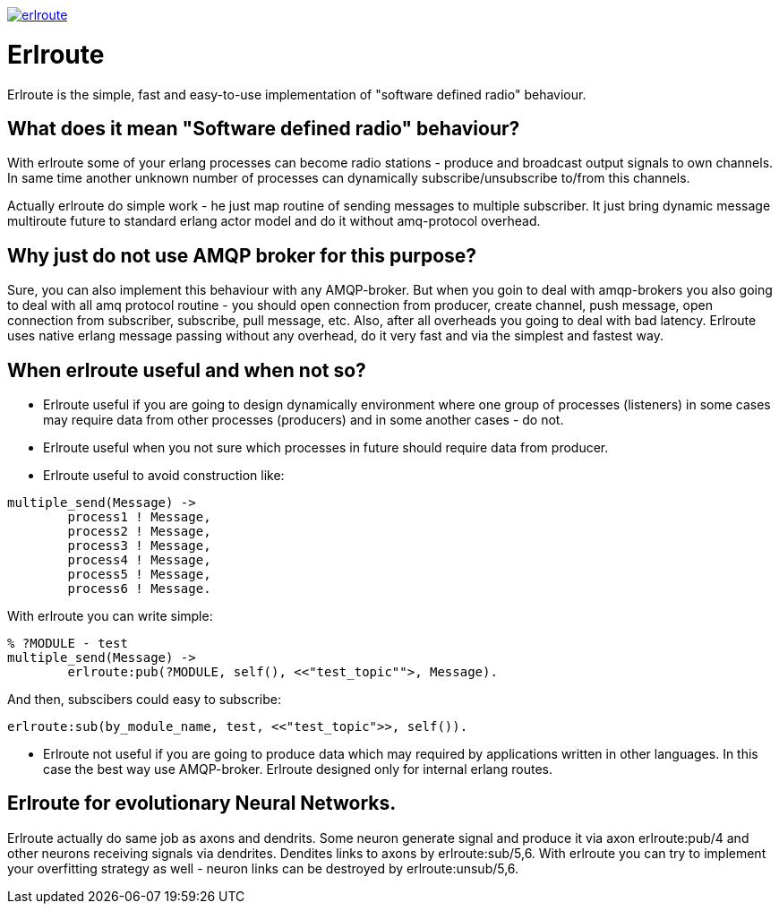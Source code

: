 image:https://api.travis-ci.org/spylik/erlroute.svg?branch=develop[title="Build Status", link="https://travis-ci.org/spylik/erlroute"]

= Erlroute

Erlroute is the simple, fast and easy-to-use implementation of "software defined radio" behaviour.

== What does it mean "Software defined radio" behaviour?

With erlroute some of your erlang processes can become radio stations - produce and broadcast output signals to own channels. In same time another unknown number of processes can dynamically subscribe/unsubscribe to/from this channels.

Actually erlroute do simple work - he just map routine of sending messages to multiple subscriber. It just bring dynamic message multiroute future to standard erlang actor model and do it without amq-protocol overhead.

== Why just do not use AMQP broker for this purpose?

Sure, you can also implement this behaviour with any AMQP-broker.
But when you goin to deal with amqp-brokers you also going to deal with all amq protocol routine - you should open connection from producer, create channel, push message, open connection from subscriber, subscribe, pull message, etc. Also, after all overheads you going to deal with bad latency. Erlroute uses native erlang message passing without any overhead, do it very fast and via the simplest and fastest way. 

== When erlroute useful and when not so?
* Erlroute useful if you are going to design dynamically environment where one group of processes (listeners) in some cases may require data from other processes (producers) and in some another cases - do not.
* Erlroute useful when you not sure which processes in future should require data from producer.
* Erlroute useful to avoid construction like:

[source,erlang]
----
multiple_send(Message) ->
	process1 ! Message,
	process2 ! Message,
	process3 ! Message,
	process4 ! Message,
	process5 ! Message,
	process6 ! Message.
----
With erlroute you can write simple: 
[source,erlang]
----
% ?MODULE - test
multiple_send(Message) ->
	erlroute:pub(?MODULE, self(), <<"test_topic"">, Message).
----
And then, subscibers could easy to subscribe:

[source,erlang]
----
erlroute:sub(by_module_name, test, <<"test_topic">>, self()).
----

* Erlroute not useful if you are going to produce data which may required by applications written in other languages. In this case the best way use AMQP-broker. Erlroute designed only for internal erlang routes.

== Erlroute for evolutionary Neural Networks.
Erlroute actually do same job as axons and dendrits. Some neuron generate signal and produce it via axon erlroute:pub/4 and other neurons receiving signals via dendrites. Dendites links to axons by erlroute:sub/5,6. With erlroute you can try to implement your overfitting strategy as well - neuron links can be destroyed by erlroute:unsub/5,6.


..early draft.... to be continued
